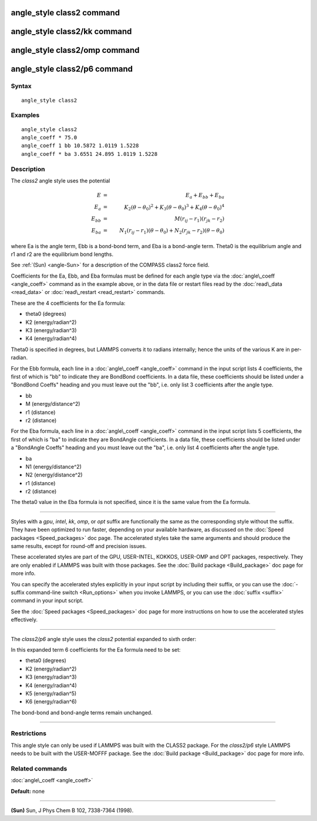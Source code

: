 .. index:: angle\_style class2

angle\_style class2 command
===========================

angle\_style class2/kk command
==============================

angle\_style class2/omp command
===============================

angle\_style class2/p6 command
==============================

Syntax
""""""


.. parsed-literal::

   angle_style class2

Examples
""""""""


.. parsed-literal::

   angle_style class2
   angle_coeff \* 75.0
   angle_coeff 1 bb 10.5872 1.0119 1.5228
   angle_coeff \* ba 3.6551 24.895 1.0119 1.5228

Description
"""""""""""

The *class2* angle style uses the potential

.. math::

  E & = & E_a + E_{bb} + E_{ba} \\
  E_a & = & K_2 (\theta - \theta_0)^2 + K_3 (\theta - \theta_0)^3 + K_4 (\theta - \theta_0)^4 \\
  E_{bb} & = & M (r_{ij} - r_1) (r_{jk} - r_2) \\
  E_{ba} & = & N_1 (r_{ij} - r_1) (\theta - \theta_0) + N_2 (r_{jk} - r_2) (\theta - \theta_0)


where Ea is the angle term, Ebb is a bond-bond term, and Eba is a
bond-angle term.  Theta0 is the equilibrium angle and r1 and r2 are
the equilibrium bond lengths.

See :ref:`(Sun) <angle-Sun>` for a description of the COMPASS class2 force field.

Coefficients for the Ea, Ebb, and Eba formulas must be defined for
each angle type via the :doc:`angle\_coeff <angle_coeff>` command as in
the example above, or in the data file or restart files read by the
:doc:`read\_data <read_data>` or :doc:`read\_restart <read_restart>`
commands.

These are the 4 coefficients for the Ea formula:

* theta0 (degrees)
* K2 (energy/radian\^2)
* K3 (energy/radian\^3)
* K4 (energy/radian\^4)

Theta0 is specified in degrees, but LAMMPS converts it to radians
internally; hence the units of the various K are in per-radian.

For the Ebb formula, each line in a :doc:`angle\_coeff <angle_coeff>`
command in the input script lists 4 coefficients, the first of which
is "bb" to indicate they are BondBond coefficients.  In a data file,
these coefficients should be listed under a "BondBond Coeffs" heading
and you must leave out the "bb", i.e. only list 3 coefficients after
the angle type.

* bb
* M (energy/distance\^2)
* r1 (distance)
* r2 (distance)

For the Eba formula, each line in a :doc:`angle\_coeff <angle_coeff>`
command in the input script lists 5 coefficients, the first of which
is "ba" to indicate they are BondAngle coefficients.  In a data file,
these coefficients should be listed under a "BondAngle Coeffs" heading
and you must leave out the "ba", i.e. only list 4 coefficients after
the angle type.

* ba
* N1 (energy/distance\^2)
* N2 (energy/distance\^2)
* r1 (distance)
* r2 (distance)

The theta0 value in the Eba formula is not specified, since it is the
same value from the Ea formula.


----------


Styles with a *gpu*\ , *intel*\ , *kk*\ , *omp*\ , or *opt* suffix are
functionally the same as the corresponding style without the suffix.
They have been optimized to run faster, depending on your available
hardware, as discussed on the :doc:`Speed packages <Speed_packages>` doc
page.  The accelerated styles take the same arguments and should
produce the same results, except for round-off and precision issues.

These accelerated styles are part of the GPU, USER-INTEL, KOKKOS,
USER-OMP and OPT packages, respectively.  They are only enabled if
LAMMPS was built with those packages.  See the :doc:`Build package <Build_package>` doc page for more info.

You can specify the accelerated styles explicitly in your input script
by including their suffix, or you can use the :doc:`-suffix command-line switch <Run_options>` when you invoke LAMMPS, or you can use the
:doc:`suffix <suffix>` command in your input script.

See the :doc:`Speed packages <Speed_packages>` doc page for more
instructions on how to use the accelerated styles effectively.


----------


The *class2/p6* angle style uses the *class2* potential expanded to sixth order:

.. image:: Eqs/angle_class2_p6.jpg
   :align: center

In this expanded term 6 coefficients for the Ea formula need to be set:

* theta0 (degrees)
* K2 (energy/radian\^2)
* K3 (energy/radian\^3)
* K4 (energy/radian\^4)
* K5 (energy/radian\^5)
* K6 (energy/radian\^6)

The bond-bond and bond-angle terms remain unchanged.


----------


Restrictions
""""""""""""


This angle style can only be used if LAMMPS was built with the CLASS2
package.  For the *class2/p6* style LAMMPS needs to be built with the
USER-MOFFF package.  See the :doc:`Build package <Build_package>` doc
page for more info.

Related commands
""""""""""""""""

:doc:`angle\_coeff <angle_coeff>`

**Default:** none


----------


.. _angle-Sun:



**(Sun)** Sun, J Phys Chem B 102, 7338-7364 (1998).


.. _lws: http://lammps.sandia.gov
.. _ld: Manual.html
.. _lc: Commands_all.html
